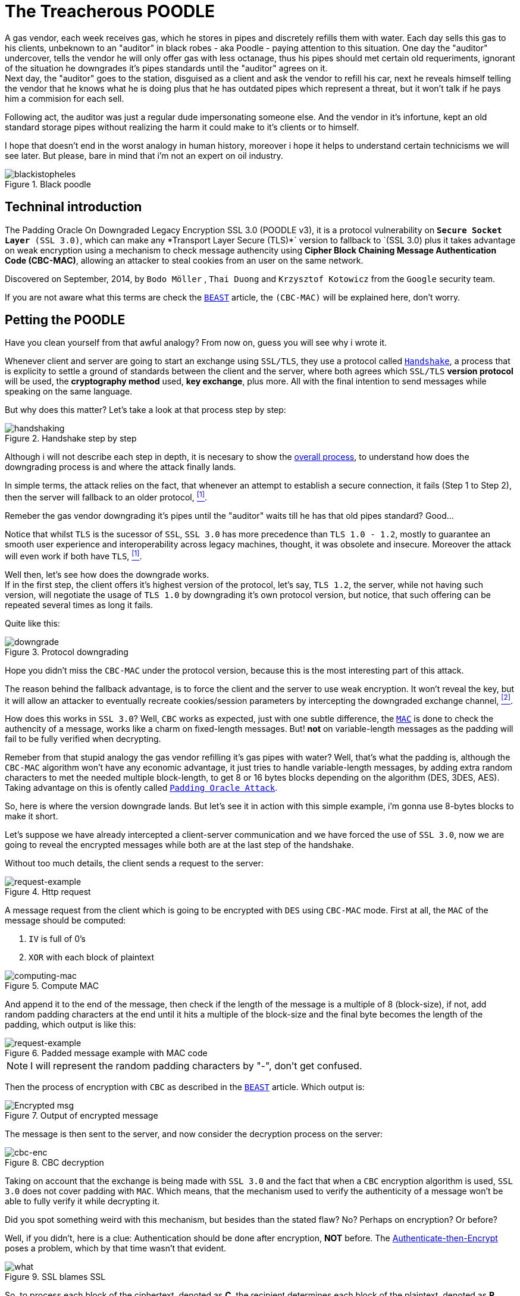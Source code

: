 :page-slug: treacherous-poodle/
:page-date: 2018-05-02
:page-subtitle: How does the SSL fallback's works
:page-category: attacks
:page-tags: ssl, flaw, cbc
:page-image: https://res.cloudinary.com/fluid-attacks/image/upload/v1620331125/blog/treacherous-poodle/cover_x0hhns.webp
:page-alt: Unknown person below lights
:page-description: Here we discuss the exploitation of an SSL/TLS flaw that creates a fallback on TLS usage to SSL 3.0.
:page-keywords: SSL, CBC, MAC, Padding, Flaw, Exploit, Ethical Hacking, Pentesting
:page-author: Daniel Yepes
:page-writer: cestmoi
:name: Daniel Yepes
:about1: -
:about2: "If the doors of perception were cleansed everything would appear to man as it is, Infinite." William Blake.
:source: https://unsplash.com/photos/S2qA7JhjI6Y

= The Treacherous POODLE

A gas vendor, each week receives
gas, which he stores in pipes
and discretely refills them
with water. Each day sells this
gas to his clients,
unbeknown to an "auditor" in
black robes - aka Poodle - paying
attention to this situation. One
day the "auditor" undercover, tells
the vendor he will only offer gas
with less octanage, thus his pipes
should met certain old requeriments,
ignorant of the situation he downgrades
it's pipes standards until the "auditor"
agrees on it. +
Next day, the "auditor"
goes to the station, disguised as a
client and ask the vendor to refill
his car, next he reveals himself
telling the vendor that he knows what
he is doing plus that he has outdated
pipes which represent a threat, but
it won't talk if he pays him a
commision for each sell.

Following act, the auditor was just a regular
dude impersonating someone else.
And the vendor in it's infortune,
kept an old standard storage pipes without
realizing the harm it could make to it's clients or to
himself.

I hope that doesn't end in the worst analogy
in human history, moreover i hope it helps
to understand certain technicisms we will see
later. But please, bare in mind
that i'm not an expert on oil industry.

.Black poodle
image::https://res.cloudinary.com/fluid-attacks/image/upload/v1620331125/blog/treacherous-poodle/mephisto-black_fqauve.webp[blackistopheles]

== Techninal introduction

The +Padding Oracle On Downgraded
Legacy Encryption SSL 3.0 (POODLE v3)+,
it is a protocol vulnerability on
`*Secure Socket Layer* (SSL 3.0)`,
which can make any +*Transport Layer Secure
(TLS)*` version to fallback to `(SSL 3.0)+
plus it takes advantage on weak
encryption using a mechanism to
check message authencity using *+Cipher
Block Chaining Message Authentication Code
(CBC-MAC)+*, allowing an
attacker to steal cookies from an user
on the same network.

Discovered on September, 2014,
by `Bodo Möller` , `Thai Duong` and
`Krzysztof Kotowicz` from the `Google`
security team.

If you are not aware what this terms are
check the
[inner]#link:../release-the-beast/[`BEAST`]#
article, the `(CBC-MAC)` will be explained here,
don't worry.

== Petting the POODLE

Have you clean yourself from
that awful analogy?
From now on, guess you will see why i
wrote it.

Whenever client and server
are going to start
an exchange using `SSL/TLS`, they
use a protocol called
link:https://tools.ietf.org/html/rfc6101#page-21[`Handshake`],
a process that is explicity
to settle a ground of standards
between the client and the server,
where both agrees which `SSL/TLS`
*version protocol* will be used,
the *cryptography method* used,
*key exchange*, plus more.
All with the final intention
to send messages while speaking
on the same language.

But why does this matter?
Let's take a look at
that process step by step:

.Handshake step by step
image::https://res.cloudinary.com/fluid-attacks/image/upload/v1620331124/blog/treacherous-poodle/handshake-protocol_nr9tn9.webp[handshaking]

Although i will not describe each
step in depth, it is necesary to show the
link:https://msdn.microsoft.com/en-us/library/windows/desktop/aa380513(v=vs.85).aspx[overall process],
to understand how does the downgrading
process is and where the attack
finally lands.

In simple terms, the attack
relies on the fact, that
whenever an attempt to establish
a secure connection, it fails
(Step 1 to Step 2), then the server
will fallback to an older protocol,
 <<r1, ^[1]^>>.

Remeber the gas vendor
downgrading it's pipes
until the "auditor" waits
till he has that old
pipes standard? Good...

Notice that whilst `TLS`
is the sucessor of `SSL`,
`SSL 3.0` has more precedence
than `TLS 1.0 - 1.2`,
mostly to guarantee an
smooth user experience and
interoperability across
legacy machines, thought,
it was obsolete and insecure.
Moreover the attack will even
work if both have `TLS`, <<r1, ^[1]^>>.

Well then, let's see how
does the downgrade works. +
If in the first step, the client offers
it's highest version of the protocol, let's say,
`TLS 1.2`, the server, while not
having such version, will negotiate the usage
of `TLS 1.0` by downgrading it's own
protocol version, but notice, that such
offering can be repeated several times
as long it fails.

Quite like this:

.Protocol downgrading
image::https://res.cloudinary.com/fluid-attacks/image/upload/v1620331125/blog/treacherous-poodle/downgrade-version_ybwkle.webp[downgrade]

Hope you didn't miss the `CBC-MAC` under the
protocol version, because this is the most
interesting part of this attack.

The reason behind the fallback advantage,
is to force the client and the server to
use weak encryption. It won't reveal the key,
but it will allow an attacker to eventually
recreate cookies/session parameters by
intercepting the downgraded exchange channel,
 <<r2, ^[2]^>>.

How does this works in `SSL 3.0`? Well, `CBC` works as
expected, just with one subtle difference, the
link:https://en.wikipedia.org/wiki/Message_authentication_code[`MAC`]
is done to check the authencity of a message,
works like a charm on fixed-length messages.
But! *not* on variable-length messages
as the padding will fail to be fully
verified when decrypting.

Remeber from that stupid analogy the gas vendor
refilling it's gas pipes with water? Well,
that's what the padding is, although the
`CBC-MAC` algorithm won't have any
economic advantage, it just tries
to handle variable-length messages, by
adding extra random characters to met
the needed multiple block-length,
to get 8 or 16 bytes blocks
depending on the algorithm (+DES,
3DES, AES+). Taking advantage on this
is ofently called
link:https://www.owasp.org/index.php/Testing_for_Padding_Oracle_(OTG-CRYPST-002)[`Padding Oracle Attack`].

So, here is where the version downgrade lands.
But let's see it in action with this
simple example, i'm gonna use
8-bytes blocks to make it short.

Let's suppose we have already intercepted
a client-server communication and we
have forced the use of `SSL 3.0`, now we
are going to reveal the encrypted messages
while both are at the last step of the handshake.

Without too much details, the client
sends a request to the server:

.Http request
image::https://res.cloudinary.com/fluid-attacks/image/upload/v1620331124/blog/treacherous-poodle/http-request_lcjscl.webp[request-example]

A message request from the client which is
going to be encrypted with `DES` using
`CBC-MAC` mode.
First at all, the `MAC` of the message
should be computed:

. `IV` is full of 0's
. `XOR` with each block of plaintext

.Compute MAC
image::https://res.cloudinary.com/fluid-attacks/image/upload/v1620331125/blog/treacherous-poodle/mac_azch33.webp[computing-mac]

And append it to the end of the message,
then check if the length of the message
is a multiple of 8 (block-size),
if not, add random padding characters
at the end until it hits a multiple of
the block-size and the final byte becomes
the length of the padding, which output
is like this:

.Padded message example with MAC code
image::https://res.cloudinary.com/fluid-attacks/image/upload/v1620331124/blog/treacherous-poodle/http-request-fixed_qsd2oi.webp[request-example]

NOTE: I will represent the random padding
characters by "-", don't get confused.

Then the process of encryption with `CBC`
as described in the
[inner]#link:../release-the-beast/[`BEAST`]#
article. Which output is:

.Output of encrypted message
image::https://res.cloudinary.com/fluid-attacks/image/upload/v1620331125/blog/treacherous-poodle/cbc-in-action_u2oru6.webp[Encrypted msg]

The message is then sent to the server, and now
consider the decryption process on the server:

.CBC decryption
image::https://res.cloudinary.com/fluid-attacks/image/upload/v1620331125/blog/treacherous-poodle/cbc-decryption_ylqkho.webp[cbc-enc]

Taking on account that the exchange
is being made with `SSL 3.0` and the
fact that when a `CBC` encryption
algorithm is used, `SSL 3.0` does
not cover padding with `MAC`.
Which means, that the mechanism
used to verify the authenticity of
a message won't be able to fully
verify it while decrypting it. +

Did you spot something weird
with this mechanism, but besides
than the stated flaw? No?
Perhaps on encryption? Or before?

Well, if you didn't, here is a clue:
Authentication should be done
after encryption, *NOT* before. The
link:https://moxie.org/blog/the-cryptographic-doom-principle/[Authenticate-then-Encrypt]
poses a problem, which by that time
wasn't that evident.

.SSL blames SSL
image::https://res.cloudinary.com/fluid-attacks/image/upload/v1620331125/blog/treacherous-poodle/you_fkwp1x.webp[what]

So, to process each block of the ciphertext, denoted as *C*, the
recipient determines each block of the plaintext, denoted as *P*,
using the following mathematical formula, <<r3, ^[3]^>>:

*P~i~* = *D~k~(C~i~) XOR C~i-1~*

. Where *C~0~* is the `Initialization Vector (IV)`
. *C* ranges from *C~1~* to *C~n~*.
. *P* ranges from *P~1~* to *P~n~*.
. *D~k~* the block-cipher decryption using per-connection key *K* or

This in simple words means, that each current block is `XORed`
with the previous block, then checks and removes the padding
at the end, and finally checks and removes the `MAC`.

So how does the attack use decryption
to get the plaintext without the key?

. Considering our padding block `[------7]`,
*C~n~*.
. And the block we want to decrypt, *C~i~*.

Replace *C~n~* by *C~i~*, usually this block
modification will be rejected, but only once
on 256 request, it won't, the attacker
will conclude that the last byte of *C~n-1~*
XORed with *C~i~* will yield, *7*.

Mathematically speaking *D~k~(C~i~)[7] XOR C~n-1~[7] = 7*

As `SSL 3.0` doesn't care for the rest
of bytes on the padding block, less
for the block-length, it will accept it.
And thus that *P~i~[7] = 7 XOR C~n-1~[7] XOR C~i-1~*
a calculation which will reveal the bytes unknown on
the block the attacker wanted.

This can be seem like a duplication of
certain block on the stream, which will replace
the last block, thus, the last byte
will be `XORed` with the last byte of the
previous block, resulting in *7*, <<r3, ^[3]^>>.
This is possible as the block is on the same
stream, thus when the message authentication
is performed it will take it as a valid block.

As stated before, this trick will be
performed almost 256 request until it's accepted,
each fail means the last byte has to be shifted.

Plus it has to be done byte by byte on the
cipher stream or at least, in each byte of
the block the attacker wants to know.

== Requeriments

Although the attack seems quite similar
with the `BEAST` attack, it relies
enterely on a flaw on `SSL/TLS` protocol.

The only requirements are:

. Run a `Man-In-The-Middle Attack` against the victim.
. Perform the Downgrade if `TLS` is used.

Once an attacker has done it, it can steal the
cookies/session from a user.

== Any patch?

Well, there is a funny quote by
the researchers:

[quote]
disabling the *SSL 3.0* protocol in the
client or in the server (or both) will
completely avoid it.
If either side supports only
*SSL 3.0*, then all hope is gone,
and a serious update required
to avoid insecure encryption.

But there was and still exist an iniciative to
link:http://disablessl3.com/[disable ssl]
from all browsers and on any servers using it.

=== References

. [[r1]] link:https://www.openssl.org/~bodo/ssl-poodle.pdf[Bodo Möller , Thai Duong, Krzysztof Kotowicz (Sept 2014).
This POODLE Bites: Exploiting The SSL 3.0 Fallback]
. [[r2]] link:https://isc.sans.edu/forums/diary/Assessing`the`risk`of`POODLE/19159/[Assessing the risk of POODLE]
. [[r3]] link:https://en.wikipedia.org/wiki/Block_cipher_mode_of_operation[Wikipedia, Block Cipher Mode of Operation]
. [[r4]] link:https://www.imperialviolet.org/2014/10/14/poodle.html[ImperialViolet (Oct 2014). POODLE attacks on SSLv3]
